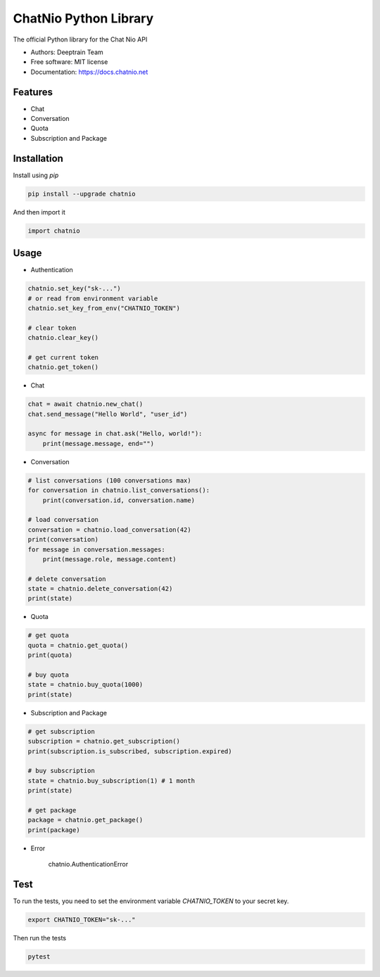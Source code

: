 ======================
ChatNio Python Library
======================


The official Python library for the Chat Nio API

* Authors: Deeptrain Team
* Free software: MIT license
* Documentation: https://docs.chatnio.net

Features
========

* Chat
* Conversation
* Quota
* Subscription and Package


Installation
============

Install using `pip`

.. code-block:: bash

    pip install --upgrade chatnio

And then import it

.. code-block:: python

    import chatnio


Usage
=====

* Authentication

.. code-block:: python

    chatnio.set_key("sk-...")
    # or read from environment variable
    chatnio.set_key_from_env("CHATNIO_TOKEN")

    # clear token
    chatnio.clear_key()

    # get current token
    chatnio.get_token()


* Chat

.. code-block:: python

    chat = await chatnio.new_chat()
    chat.send_message("Hello World", "user_id")

    async for message in chat.ask("Hello, world!"):
        print(message.message, end="")


* Conversation

.. code-block:: python

    # list conversations (100 conversations max)
    for conversation in chatnio.list_conversations():
        print(conversation.id, conversation.name)

    # load conversation
    conversation = chatnio.load_conversation(42)
    print(conversation)
    for message in conversation.messages:
        print(message.role, message.content)

    # delete conversation
    state = chatnio.delete_conversation(42)
    print(state)


* Quota

.. code-block:: python

    # get quota
    quota = chatnio.get_quota()
    print(quota)

    # buy quota
    state = chatnio.buy_quota(1000)
    print(state)


* Subscription and Package

.. code-block:: python

    # get subscription
    subscription = chatnio.get_subscription()
    print(subscription.is_subscribed, subscription.expired)

    # buy subscription
    state = chatnio.buy_subscription(1) # 1 month
    print(state)

    # get package
    package = chatnio.get_package()
    print(package)


* Error

    chatnio.AuthenticationError


Test
====

To run the tests, you need to set the environment variable `CHATNIO_TOKEN` to your secret key.

.. code-block:: bash

    export CHATNIO_TOKEN="sk-..."

Then run the tests

.. code-block:: bash

    pytest

